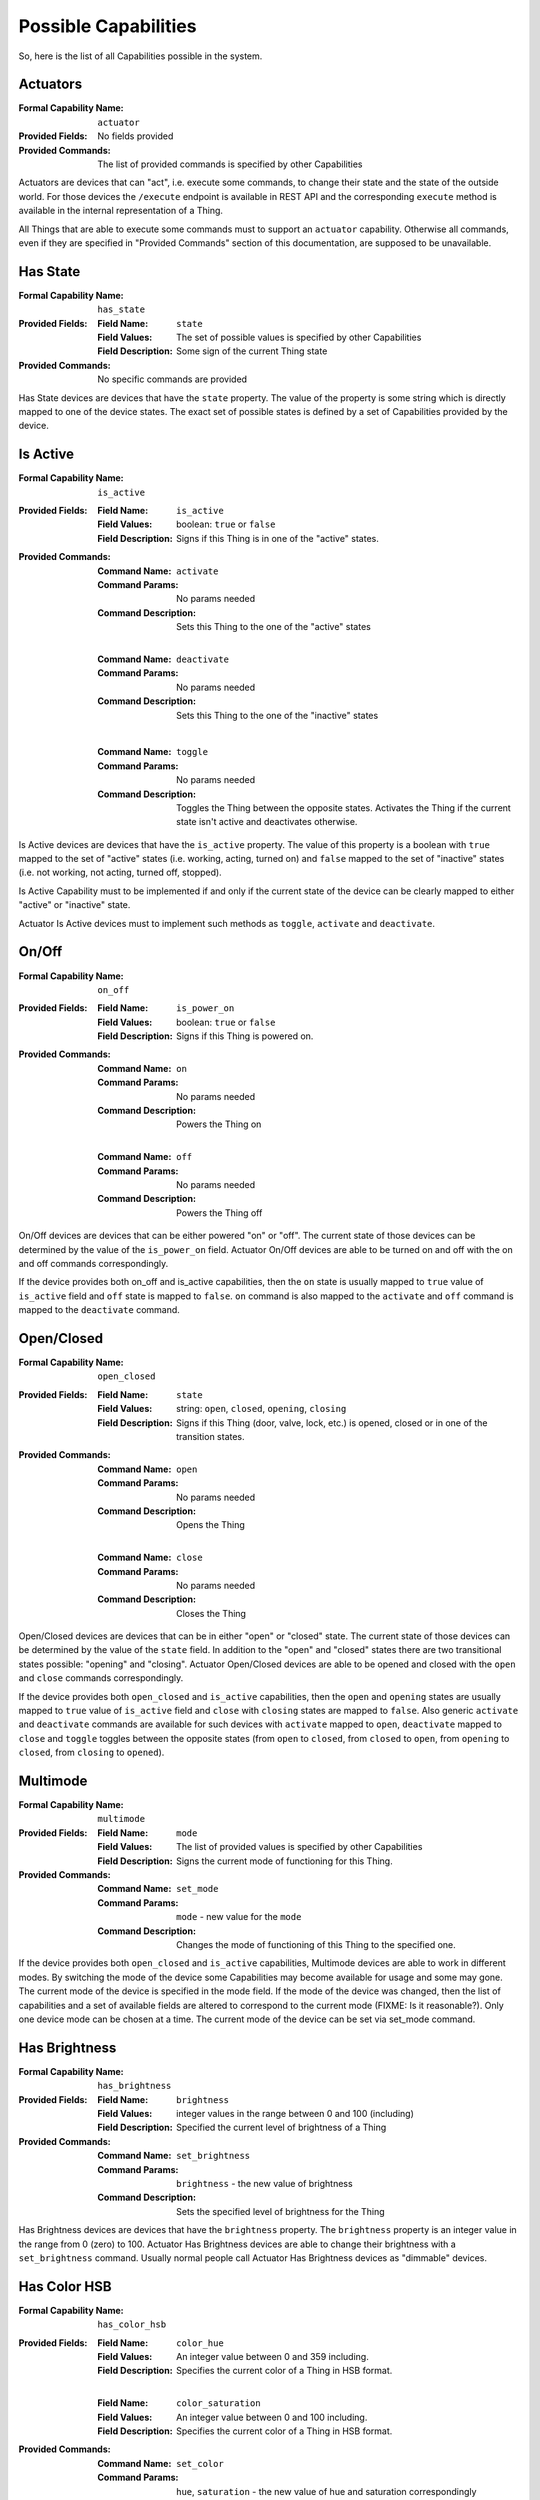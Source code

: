 .. _possible_capabilities:

Possible Capabilities
=====================

So, here is the list of all Capabilities possible in the system.


Actuators
^^^^^^^^^

:Formal Capability Name:
    ``actuator``

:Provided Fields:
    No fields provided

:Provided Commands:
    The list of provided commands is specified by other Capabilities


Actuators are devices that can "act", i.e. execute some commands,
to change their state and the state of the outside world. For those
devices the ``/execute`` endpoint is available in REST API and the
corresponding ``execute`` method is available in the internal
representation of a Thing.

All Things that are able to execute some commands must to support an
``actuator`` capability. Otherwise all commands, even if they are
specified in "Provided Commands" section of this documentation, are
supposed to be unavailable.


Has State
^^^^^^^^^

:Formal Capability Name:
    ``has_state``

:Provided Fields:
    :Field Name: ``state``
    :Field Values:
        The set of possible values is specified by other Capabilities
    :Field Description:
        Some sign of the current Thing state

:Provided Commands:
    No specific commands are provided


Has State devices are devices that have the ``state`` property. The
value of the property is some string which is directly mapped to one
of the device states. The exact set of possible states is defined by
a set of Capabilities provided by the device.


Is Active
^^^^^^^^^

:Formal Capability Name:
    ``is_active``

:Provided Fields:
    :Field Name: ``is_active``
    :Field Values:
        boolean: ``true`` or ``false``
    :Field Description:
        Signs if this Thing is in one of the "active" states.

:Provided Commands:
    :Command Name: ``activate``
    :Command Params: No params needed
    :Command Description:
        Sets this Thing to the one of the "active" states

    |

    :Command Name: ``deactivate``
    :Command Params: No params needed
    :Command Description:
        Sets this Thing to the one of the "inactive" states

    |

    :Command Name: ``toggle``
    :Command Params: No params needed
    :Command Description:
        Toggles the Thing between the opposite states. Activates
        the Thing if the current state isn't active and deactivates
        otherwise.


Is Active devices are devices that have the ``is_active`` property.
The value of this property is a boolean with ``true`` mapped to the
set of "active" states (i.e. working, acting, turned on) and ``false``
mapped to the set of "inactive" states (i.e. not working, not acting,
turned off, stopped).

Is Active Capability must to be implemented if and only if the current
state of the device can be clearly mapped to either "active" or
"inactive" state.

Actuator Is Active devices must to implement such methods as ``toggle``,
``activate`` and ``deactivate``.


On/Off
^^^^^^

:Formal Capability Name:
    ``on_off``

:Provided Fields:
    :Field Name: ``is_power_on``
    :Field Values:
        boolean: ``true`` or ``false``
    :Field Description:
        Signs if this Thing is powered on.

:Provided Commands:
    :Command Name: ``on``
    :Command Params: No params needed
    :Command Description:
        Powers the Thing on

    |

    :Command Name: ``off``
    :Command Params: No params needed
    :Command Description:
        Powers the Thing off


On/Off devices are devices that can be either powered "on" or "off".
The current state of those devices can be determined by the value of
the ``is_power_on`` field. Actuator On/Off devices are able to be turned
on and off with the on and off commands correspondingly.

If the device provides both on_off and is_active capabilities, then
the ``on`` state is usually mapped to ``true`` value of ``is_active``
field and ``off`` state is mapped to ``false``. ``on`` command is also
mapped to the ``activate`` and ``off`` command is mapped to the
``deactivate`` command.


Open/Closed
^^^^^^^^^^^

:Formal Capability Name: ``open_closed``

:Provided Fields:
    :Field Name: ``state``
    :Field Values:
        string: ``open``, ``closed``, ``opening``, ``closing``
    :Field Description:
        Signs if this Thing (door, valve, lock, etc.) is opened,
        closed or in one of the transition states.

:Provided Commands:
    :Command Name: ``open``
    :Command Params: No params needed
    :Command Description:
        Opens the Thing

    |

    :Command Name: ``close``
    :Command Params: No params needed
    :Command Description:
        Closes the Thing


Open/Closed devices are devices that can be in either "open" or
"closed" state. The current state of those devices can be determined bу
the value of the ``state`` field. In addition to the "open" and "closed"
states there are two transitional states possible: "opening" and "closing".
Actuator Open/Closed devices are able to be opened and closed with the
``open`` and ``close`` commands correspondingly.

If the device provides both ``open_closed`` and ``is_active`` capabilities,
then the ``open`` and ``opening`` states are usually mapped to ``true``
value of ``is_active`` field and ``close`` with ``closing`` states are
mapped to ``false``. Also generic ``activate`` and ``deactivate`` commands
are available for such devices with ``activate`` mapped to ``open``,
``deactivate`` mapped to ``close`` and ``toggle`` toggles between the
opposite states (from ``open`` to ``closed``, from ``closed`` to ``open``,
from ``opening`` to ``closed``, from ``closing`` to ``opened``).


Multimode
^^^^^^^^^

:Formal Capability Name: ``multimode``

:Provided Fields:
    :Field Name: ``mode``
    :Field Values:
        The list of provided values is specified by other Capabilities
    :Field Description:
        Signs the current mode of functioning for this Thing.

:Provided Commands:
    :Command Name: ``set_mode``
    :Command Params: ``mode`` - new value for the ``mode``
    :Command Description:
        Changes the mode of functioning of this Thing to
        the specified one.


If the device provides both ``open_closed`` and ``is_active`` capabilities,
Multimode devices are able to work in different modes. By switching the mode
of the device some Capabilities may become available for usage and some may
gone. The current mode of the device is specified in the mode field. If
the mode of the device was changed, then the list of capabilities and a set
of available fields are altered to correspond to the current mode
(FIXME: Is it reasonable?). Only one device mode сan be chosen at a time.
The current mode of the device can be set via set_mode command.


Has Brightness
^^^^^^^^^^^^^^

:Formal Capability Name: ``has_brightness``

:Provided Fields:
    :Field Name: ``brightness``
    :Field Values:
        integer values in the range between 0 and 100 (including)
    :Field Description:
        Specified the current level of brightness of a Thing

:Provided Commands:
    :Command Name: ``set_brightness``
    :Command Params: ``brightness`` - the new value of brightness
    :Command Description:
        Sets the specified level of brightness for the Thing


Has Brightness devices are devices that have the ``brightness`` property.
The ``brightness`` property is an integer value in the range from
0 (zero) to 100. Actuator Has Brightness devices are able to change their
brightness with a ``set_brightness`` command. Usually normal people call
Actuator Has Brightness devices as "dimmable" devices.


Has Color HSB
^^^^^^^^^^^^^

:Formal Capability Name: ``has_color_hsb``

:Provided Fields:
    :Field Name: ``color_hue``
    :Field Values:
        An integer value between 0 and 359 including.
    :Field Description:
        Specifies the current color of a Thing in HSB format.

    |

    :Field Name: ``color_saturation``
    :Field Values:
        An integer value between 0 and 100 including.
    :Field Description:
        Specifies the current color of a Thing in HSB format.

:Provided Commands:
    :Command Name: ``set_color``
    :Command Params:
        ``hue``, ``saturation`` - the new value of hue and saturation
        correspondingly
    :Command Description:
        Sets the specified color hue and saturation for the Thing


Has Color HSB devices are devices that have the "color" property. The color
property value can be specified in HSB (hue, saturation, brightness) system.
Actuator Has Color devices are able to change their color with a set_color
command. Usually Color HSB profile is implemented by RGB Light Bulbs.


Has Color RGB
^^^^^^^^^^^^^

:Formal Capability Name: ``has_color_rgb``

:Provided Fields:
    :Field Name: ``color_rgb``
    :Field Values:
        A mapping with three keys: ``red``, ``green``, ``blue``. The value for
        each key of the RGB mapping is an integer between 0 and 255 including.
    :Field Description:
        Specifies the current color of a Thing in RGB format.

:Provided Commands:
    :Command Name: ``set_color``
    :Command Params:
        ``reg``, ``green``, ``blue`` - the values of three color components:
        red, green and blue correspondingly
    :Command Description:
        Sets the color for the Thing in RGB format.


Has Color RGB devices are devices that have the "color" property. The color
property value can be specified in RGB (red, green, blue) system.
Actuator Has Color devices are able to change their color with a set_color
command. Usually Color RGB profile is implemented by color sensors.


Has Value
^^^^^^^^^

:Formal Capability Name: ``has_value``

:Provided Fields:
    :Field Name: ``value``
    :Field Values:
        Unspecified
    :Field Description:
        Expresses some property of the Thing that can be specified as a
        single value.

:Provided Commands:
    :Command Name: ``set_value``
    :Command Params:
        Unspecified
    :Command Description:
        Sets the specified value for this Thing.


Has Value devices are devices that have the "value" property. This field and
a corresponding property is rarely used in the real life. See
``has_brightness``, ``has_temperature``, ``has_volume`` and other similar
Capabilities instead.


Has Volume
^^^^^^^^^

:Formal Capability Name: ``has_volume``

:Provided Fields:
    :Field Name: ``volume``
    :Field Values:
        The integer value between 0 and 100 including.
    :Field Description:
        The value of volume (loudness) for this Thing.

:Provided Commands:
    :Command Name: ``set_volume``
    :Command Params:
        ``volume`` - a new value of the volume for this Thing.
    :Command Description:
        Sets the specified volume (loudness level) for this Thing.


Has Value devices are devices that have the "volume" property - the measure
of loudness of how loud its sound is. Volume is an integer value in the range
from 0 (zero) to 100. Actuator Has Volume devices are able to change their
volume with a ``set_volume`` command.


